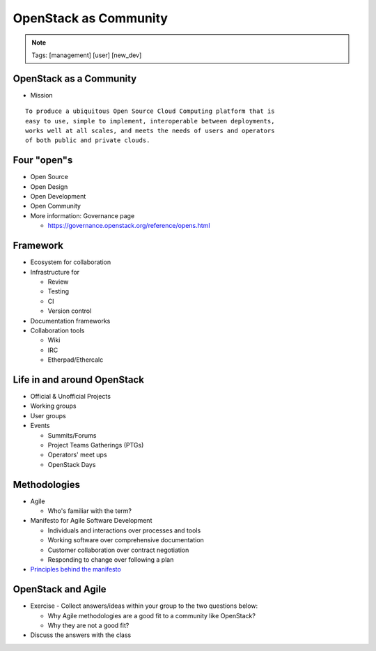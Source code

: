 ======================
OpenStack as Community
======================

.. image:: ./_assets/os_background.png
   :class: fill
   :width: 100%
.. note::
   Tags: [management] [user] [new_dev]

OpenStack as a Community
========================

- Mission

::

  To produce a ubiquitous Open Source Cloud Computing platform that is
  easy to use, simple to implement, interoperable between deployments,
  works well at all scales, and meets the needs of users and operators
  of both public and private clouds.

Four "open"s
============

- Open Source
- Open Design
- Open Development
- Open Community
- More information: Governance page

  - https://governance.openstack.org/reference/opens.html

Framework
=========

- Ecosystem for collaboration
- Infrastructure for

  - Review
  - Testing
  - CI
  - Version control

- Documentation frameworks
- Collaboration tools

  - Wiki
  - IRC
  - Etherpad/Ethercalc

Life in and around OpenStack
============================

- Official & Unofficial Projects
- Working groups
- User groups
- Events

  - Summits/Forums
  - Project Teams Gatherings (PTGs)
  - Operators' meet ups
  - OpenStack Days

Methodologies
=============

- Agile

  - Who's familiar with the term?

- Manifesto for Agile Software Development

  - Individuals and interactions over processes and tools
  - Working software over comprehensive documentation
  - Customer collaboration over contract negotiation
  - Responding to change over following a plan

- `Principles behind the manifesto <http://agilemanifesto.org/principles.html>`_

OpenStack and Agile
===================

- Exercise - Collect answers/ideas within your group to the two questions
  below:

  - Why Agile methodologies are a good fit to a community like OpenStack?
  - Why they are not a good fit?

- Discuss the answers with the class
